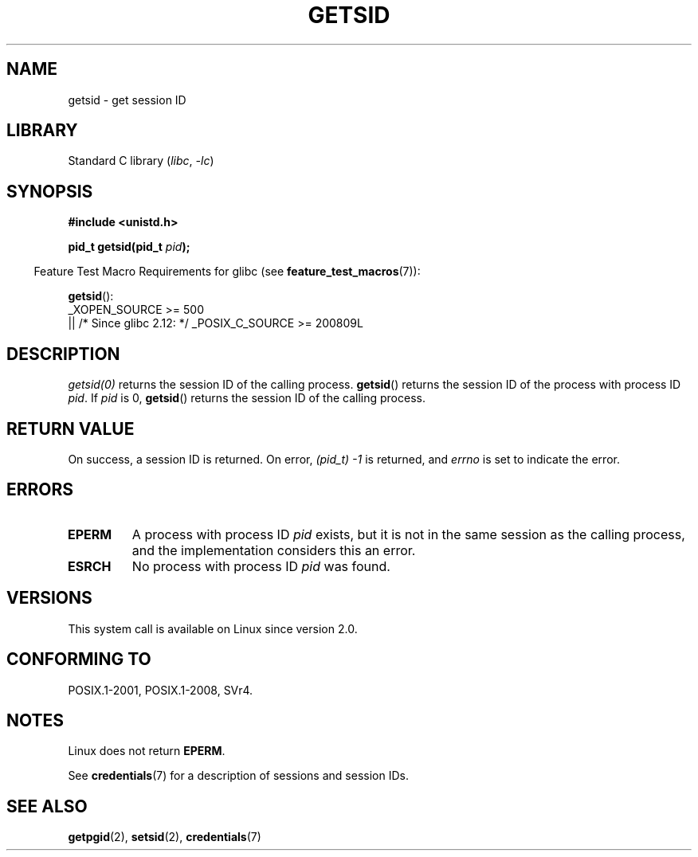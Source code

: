 .\" Copyright (C) 1996 Andries Brouwer (aeb@cwi.nl)
.\" and Copyright (C) 2016 Michael Kerrisk <mtk.manpages@gmail.com>
.\"
.\" SPDX-License-Identifier: GPL-2.0-or-later
.\"
.\" Modified Thu Oct 31 14:18:40 1996 by Eric S. Raymond <esr@y\thyrsus.com>
.\" Modified 2001-12-17, aeb
.TH GETSID 2 2021-03-22 "Linux" "Linux Programmer's Manual"
.SH NAME
getsid \- get session ID
.SH LIBRARY
Standard C library
.RI ( libc ", " \-lc )
.SH SYNOPSIS
.nf
.B #include <unistd.h>
.PP
.BI "pid_t getsid(pid_t" " pid" );
.fi
.PP
.RS -4
Feature Test Macro Requirements for glibc (see
.BR feature_test_macros (7)):
.RE
.PP
.BR getsid ():
.nf
    _XOPEN_SOURCE >= 500
.\"    || _XOPEN_SOURCE && _XOPEN_SOURCE_EXTENDED
        || /* Since glibc 2.12: */ _POSIX_C_SOURCE >= 200809L
.fi
.SH DESCRIPTION
.I getsid(0)
returns the session ID of the calling process.
.BR getsid ()
returns the session ID of the process with process ID
.IR pid .
If
.I pid
is 0,
.BR getsid ()
returns the session ID of the calling process.
.SH RETURN VALUE
On success, a session ID is returned.
On error, \fI(pid_t)\ \-1\fP is returned, and
.I errno
is set to indicate the error.
.SH ERRORS
.TP
.B EPERM
A process with process ID
.I pid
exists, but it is not in the same session as the calling process,
and the implementation considers this an error.
.TP
.B ESRCH
No process with process ID
.I pid
was found.
.SH VERSIONS
This system call is available on Linux since version 2.0.
.\" Linux has this system call since Linux 1.3.44.
.\" There is libc support since libc 5.2.19.
.SH CONFORMING TO
POSIX.1-2001, POSIX.1-2008, SVr4.
.SH NOTES
Linux does not return
.BR EPERM .
.PP
See
.BR credentials (7)
for a description of sessions and session IDs.
.SH SEE ALSO
.BR getpgid (2),
.BR setsid (2),
.BR credentials (7)
